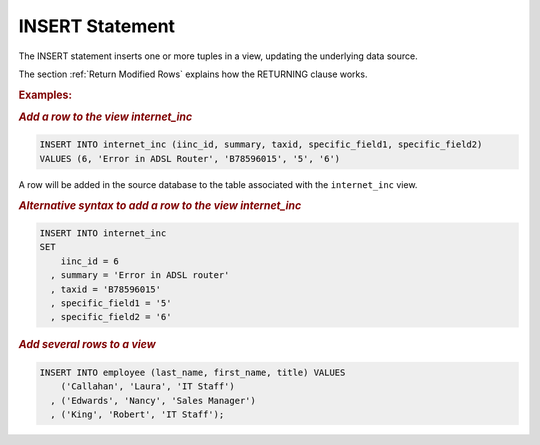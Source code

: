 ================
INSERT Statement
================

The INSERT statement inserts one or more tuples in a view, updating
the underlying data source.


.. code-block:: bnf
   :caption: Syntax of the INSERT statement
   :name: Syntax of the INSERT statement

   INSERT INTO <view identifier> ( <field name> [, <field name> ]* ) 
       VALUES ( <value> [, <value> ]* )
       [ RETURNING <field name> [ , <field name> ]* ]
       [ CONTEXT ( <context information> [, <context information> ]* ) ]
       [ TRACE ]
       
   INSERT INTO <view identifier>
       VALUES ( <value> [, <value> ]* )
       [ RETURNING <field name> [, <field name> ]* ]
       [ CONTEXT ( <context information> [, <context information> ]* ) ]
       [ TRACE ]
       
   INSERT INTO <view identifier> [ ( <field name> [, <field name> ]* ) ]
       [ RETURNING <field name> [, <field name>]* ]
       VALUES ( <value> [, <value> ]* ) [, ( <value> [, <value> ]* ) ]*
       [ TRACE ]
       
   INSERT INTO <view identifier> 
       SET <field name> = <value> [, <field name> = <value> ]*
       [ RETURNING <field name> [, <field name>]* ]
       [ CONTEXT ( <context information> [, <context information> ]* ) ]
       [ TRACE ]
  
   <field name> ::= 
     <identifier>[.<identifier>]
   
   <value> ::=
       NULL
     | <number>
     | <boolean>
     | <literal>
     | <function>

..
   <view identifier> ::= (see :ref:`Basic primitives for specifying VQL
   statements`)

The section :ref:`Return Modified Rows` explains how the RETURNING clause works.

.. rubric:: Examples:

.. rubric:: *Add a row to the view internet_inc*

.. code-block:: sql

   INSERT INTO internet_inc (iinc_id, summary, taxid, specific_field1, specific_field2)
   VALUES (6, 'Error in ADSL Router', 'B78596015', '5', '6')

A row will be added in the source database to the table associated with the ``internet_inc``
view.


.. rubric:: *Alternative syntax to add a row to the view internet_inc*

.. code-block:: sql

   INSERT INTO internet_inc
   SET 
       iinc_id = 6
     , summary = 'Error in ADSL router'
     , taxid = 'B78596015'
     , specific_field1 = '5'
     , specific_field2 = '6'
   
.. rubric:: *Add several rows to a view*

.. code-block:: sql

   INSERT INTO employee (last_name, first_name, title) VALUES
       ('Callahan', 'Laura', 'IT Staff')
     , ('Edwards', 'Nancy', 'Sales Manager')
     , ('King', 'Robert', 'IT Staff');


